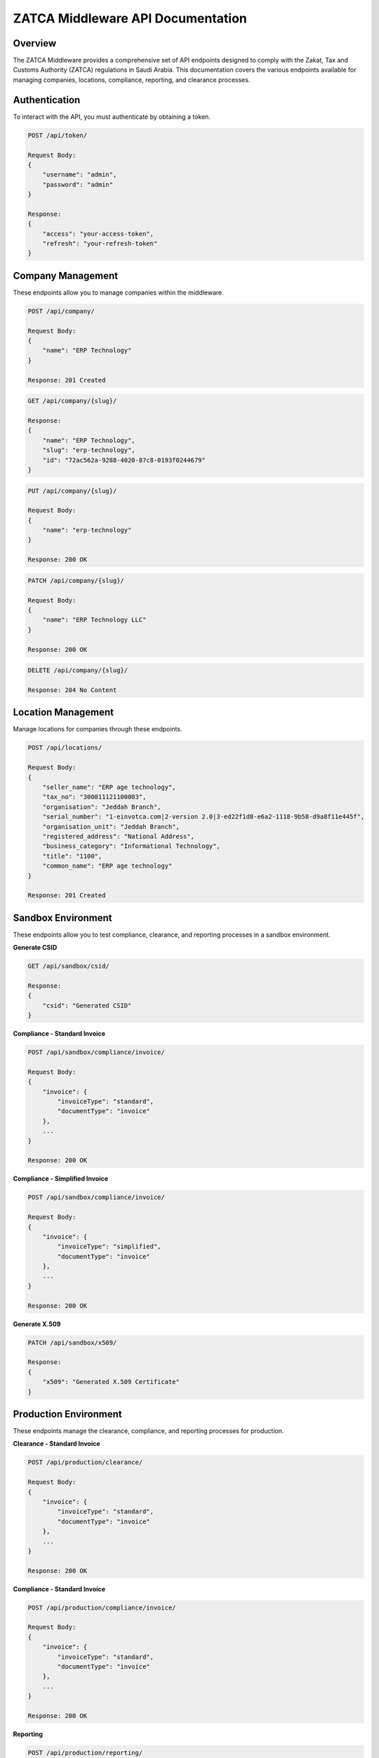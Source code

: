 =====================================
ZATCA Middleware API Documentation
=====================================

Overview
========

The ZATCA Middleware provides a comprehensive set of API endpoints designed to comply with the Zakat, Tax and Customs Authority (ZATCA) regulations in Saudi Arabia. This documentation covers the various endpoints available for managing companies, locations, compliance, reporting, and clearance processes.

Authentication
==============

To interact with the API, you must authenticate by obtaining a token.

.. code-block:: http

    POST /api/token/

    Request Body:
    {
        "username": "admin",
        "password": "admin"
    }

    Response:
    {
        "access": "your-access-token",
        "refresh": "your-refresh-token"
    }

Company Management
==================

These endpoints allow you to manage companies within the middleware.

.. code-block:: http

    POST /api/company/

    Request Body:
    {
        "name": "ERP Technology"
    }

    Response: 201 Created

.. code-block:: http

    GET /api/company/{slug}/

    Response:
    {
        "name": "ERP Technology",
        "slug": "erp-technology",
        "id": "72ac562a-9288-4020-87c8-0193f0244679"
    }

.. code-block:: http

    PUT /api/company/{slug}/

    Request Body:
    {
        "name": "erp-technology"
    }

    Response: 200 OK

.. code-block:: http

    PATCH /api/company/{slug}/

    Request Body:
    {
        "name": "ERP Technology LLC"
    }

    Response: 200 OK

.. code-block:: http

    DELETE /api/company/{slug}/

    Response: 204 No Content

Location Management
===================

Manage locations for companies through these endpoints.

.. code-block:: http

    POST /api/locations/

    Request Body:
    {
        "seller_name": "ERP age technology",
        "tax_no": "300811121100003",
        "organisation": "Jeddah Branch",
        "serial_number": "1-einvotca.com|2-version 2.0|3-ed22f1d8-e6a2-1118-9b58-d9a8f11e445f",
        "organisation_unit": "Jeddah Branch",
        "registered_address": "National Address",
        "business_category": "Informational Technology",
        "title": "1100",
        "common_name": "ERP age technology"
    }

    Response: 201 Created

Sandbox Environment
====================

These endpoints allow you to test compliance, clearance, and reporting processes in a sandbox environment.

**Generate CSID**

.. code-block:: http

    GET /api/sandbox/csid/

    Response:
    {
        "csid": "Generated CSID"
    }

**Compliance - Standard Invoice**

.. code-block:: http

    POST /api/sandbox/compliance/invoice/

    Request Body:
    {
        "invoice": {
            "invoiceType": "standard",
            "documentType": "invoice"
        },
        ...
    }

    Response: 200 OK

**Compliance - Simplified Invoice**

.. code-block:: http

    POST /api/sandbox/compliance/invoice/

    Request Body:
    {
        "invoice": {
            "invoiceType": "simplified",
            "documentType": "invoice"
        },
        ...
    }

    Response: 200 OK

**Generate X.509**

.. code-block:: http

    PATCH /api/sandbox/x509/

    Response:
    {
        "x509": "Generated X.509 Certificate"
    }

Production Environment
=======================

These endpoints manage the clearance, compliance, and reporting processes for production.

**Clearance - Standard Invoice**

.. code-block:: http

    POST /api/production/clearance/

    Request Body:
    {
        "invoice": {
            "invoiceType": "standard",
            "documentType": "invoice"
        },
        ...
    }

    Response: 200 OK

**Compliance - Standard Invoice**

.. code-block:: http

    POST /api/production/compliance/invoice/

    Request Body:
    {
        "invoice": {
            "invoiceType": "standard",
            "documentType": "invoice"
        },
        ...
    }

    Response: 200 OK

**Reporting**

.. code-block:: http

    POST /api/production/reporting/

    Request Body:
    {
        "invoice": {
            "invoiceType": "simplified",
            "documentType": "invoice"
        },
        ...
    }

    Response: 200 OK

Conclusion
==========

This documentation provides an overview of the key API endpoints available in the ZATCA Middleware. For full details on request and response formats, refer to the API reference or contact support.
